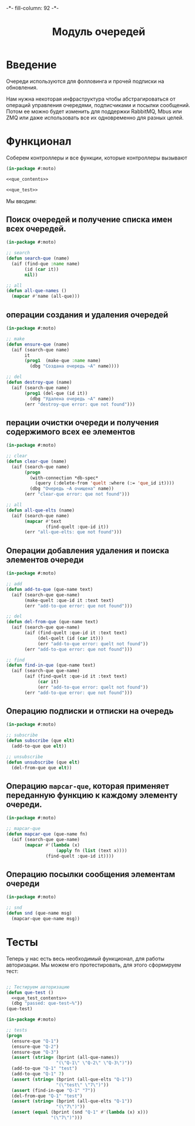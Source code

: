 #+HTML_HEAD: -*- fill-column: 92 -*-

#+TITLE: Модуль очередей

#+NAME:css
#+BEGIN_HTML
<link rel="stylesheet" type="text/css" href="css/css.css" />
#+END_HTML

* Введение

   Очереди используются для фолловинга и прочей подписки на обновления.

   Нам нужна некоторая инфраструктура чтобы абстрагироваться от операций управления
   очередями, подписчиками и посылки сообщений. Потом ее можно будет изменить для поддержки
   RabbitMQ, Mbus или ZMQ или даже использовать все их одновременно для разных целей.

* Функционал

  Соберем контроллеры и все функции, которые контроллеры вызывают

  #+NAME: que_fn
  #+BEGIN_SRC lisp :tangle src/mod/que/que.lisp :noweb tangle :exports code
    (in-package #:moto)

    <<que_contents>>

    <<que_test>>
  #+END_SRC

  Мы вводим:

** Поиск очередей и получение списка имен всех очередей.

   #+NAME: que_contents
   #+BEGIN_SRC lisp
     (in-package #:moto)

     ;; search
     (defun search-que (name)
       (aif (find-que :name name)
            (id (car it))
            nil))

     ;; all
     (defun all-que-names ()
       (mapcar #'name (all-que)))
   #+END_SRC

** операции создания и удаления очередей

   #+NAME: que_contents
   #+BEGIN_SRC lisp
     (in-package #:moto)

     ;; make
     (defun ensure-que (name)
       (aif (search-que name)
            it
            (prog1  (make-que :name name)
              (dbg "Создана очередь ~A" name))))

     ;; del
     (defun destroy-que (name)
       (aif (search-que name)
            (prog1 (del-que (id it))
              (dbg "Удалена очередь ~A" name))
            (err "destroy-que error: que not found")))
   #+END_SRC

** перации очистки очереди и получения содержимого всех ее элементов

   #+NAME: que_contents
   #+BEGIN_SRC lisp
     (in-package #:moto)

     ;; clear
     (defun clear-que (name)
       (aif (search-que name)
            (progn
              (with-connection *db-spec*
                (query (:delete-from 'quelt :where (:= 'que_id it))))
              (dbg "Очередь ~A очищена" name))
            (err "clear-que error: que not found")))

     ;; all
     (defun all-que-elts (name)
       (aif (search-que name)
            (mapcar #'text
                    (find-quelt :que-id it))
            (err "all-que-elts: que not found")))
   #+END_SRC

** Операции добавления удаления и поиска элементов очереди

   #+NAME: que_contents
   #+BEGIN_SRC lisp
     (in-package #:moto)

     ;; add
     (defun add-to-que (que-name text)
       (aif (search-que que-name)
            (make-quelt :que-id it :text text)
            (err "add-to-que error: que not found")))

     ;; del
     (defun del-from-que (que-name text)
       (aif (search-que que-name)
            (aif (find-quelt :que-id it :text text)
                 (del-quelt (id (car it)))
                 (err "add-to-que error: quelt not found"))
            (err "add-to-que error: que not found")))

     ;; find
     (defun find-in-que (que-name text)
       (aif (search-que que-name)
            (aif (find-quelt :que-id it :text text)
                 (car it)
                 (err "add-to-que error: quelt not found"))
            (err "add-to-que error: que not found")))
   #+END_SRC

** Операцию подписки и отписки на очередь

   #+NAME: que_contents
   #+BEGIN_SRC lisp
     (in-package #:moto)

     ;; subscribe
     (defun subscribe (que elt)
       (add-to-que que elt))

     ;; unsubscribe
     (defun unsubscribe (que elt)
       (del-from-que que elt))
   #+END_SRC

** Операцию =mapcar-que=, которая применяет переданную функцию к каждому элементу очереди.

   #+NAME: que_contents
   #+BEGIN_SRC lisp
     (in-package #:moto)

     ;; mapcar-que
     (defun mapcar-que (que-name fn)
       (aif (search-que que-name)
            (mapcar #'(lambda (x)
                        (apply fn (list (text x))))
                    (find-quelt :que-id it))))
   #+END_SRC

** Операцию посылки сообщения элементам очереди

   #+NAME: que_contents
   #+BEGIN_SRC lisp
     (in-package #:moto)

     ;; snd
     (defun snd (que-name msg)
       (mapcar-que que-name msg))
   #+END_SRC

* Тесты

  Теперь у нас есть весь необходимый функционал, для работы авторизации. Мы можем его
  протестировать, для этого сформируем тест:

  #+NAME: que_test
  #+BEGIN_SRC lisp

    ;; Тестируем авторизацию
    (defun que-test ()
      <<que_test_contents>>
      (dbg "passed: que-test~%"))
    (que-test)
  #+END_SRC

  #+NAME: que_test_contents
  #+BEGIN_SRC lisp
     (in-package #:moto)

     ;; tests
     (progn
       (ensure-que "Q-1")
       (ensure-que "Q-2")
       (ensure-que "Q-3")
       (assert (string= (bprint (all-que-names))
                        "(\"Q-1\" \"Q-2\" \"Q-3\")"))
       (add-to-que "Q-1" "test")
       (add-to-que "Q-1" 7)
       (assert (string= (bprint (all-que-elts "Q-1"))
                        "(\"test\" \"7\")"))
       (assert (find-in-que "Q-1" "7"))
       (del-from-que "Q-1" "test")
       (assert (string= (bprint (all-que-elts "Q-1"))
                        "(\"7\")"))
       (assert (equal (bprint (snd "Q-1" #'(lambda (x) x)))
                      "(\"7\")")))
  #+END_SRC
